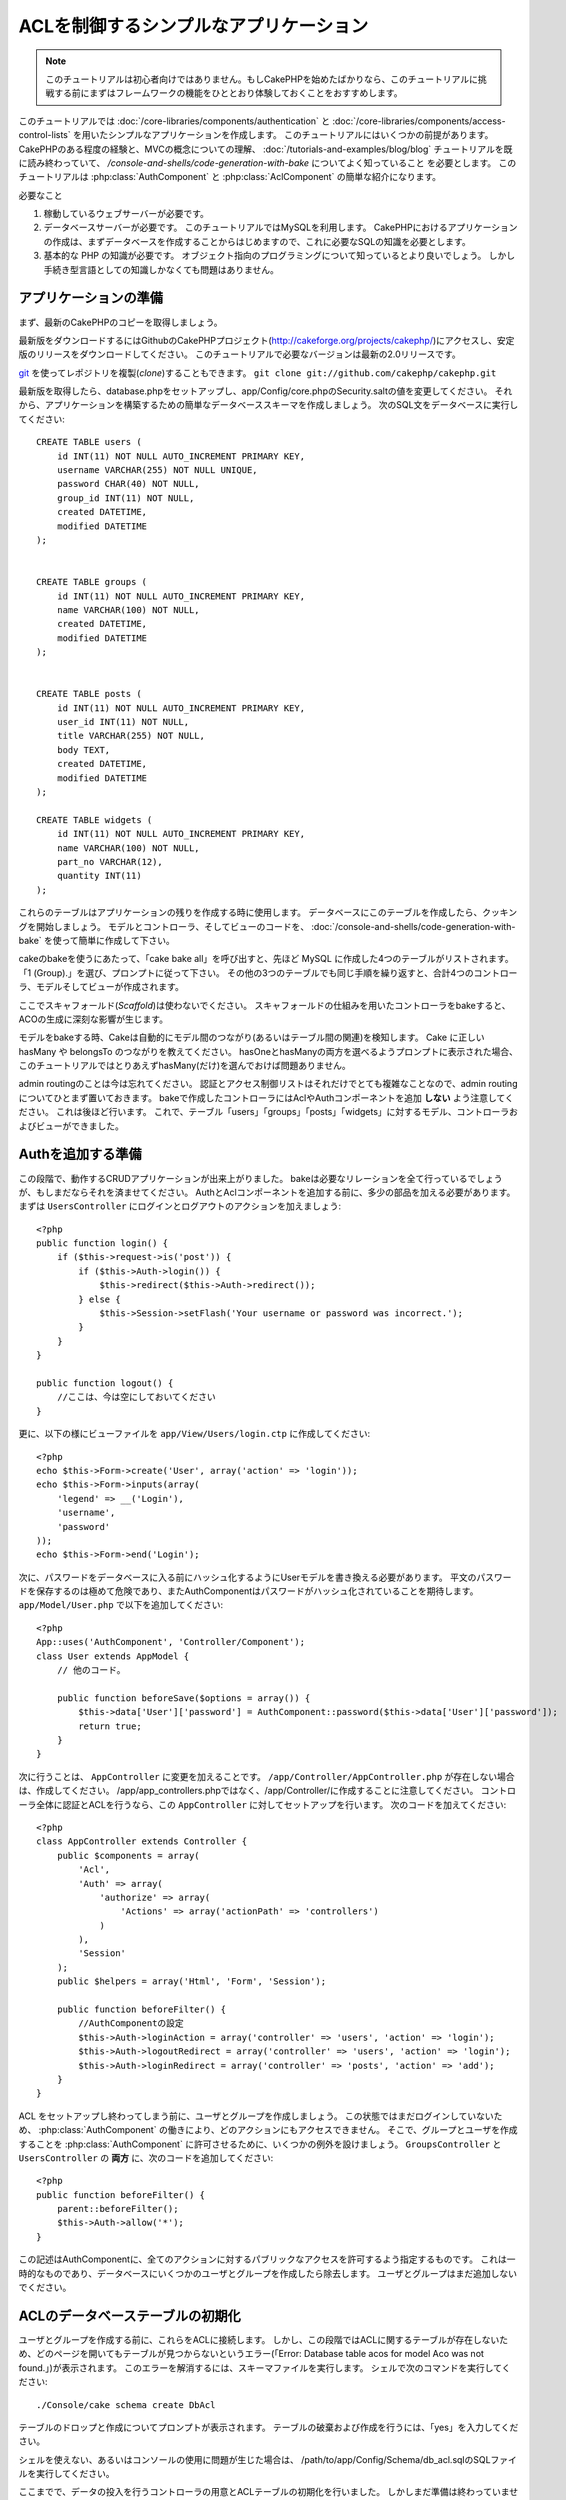 ACLを制御するシンプルなアプリケーション
#######################################

.. note::

    このチュートリアルは初心者向けではありません。もしCakePHPを始めたばかりなら、\
    このチュートリアルに挑戦する前にまずはフレームワークの機能をひととおり体験しておくことをおすすめします。


このチュートリアルでは :doc:`/core-libraries/components/authentication` と
:doc:`/core-libraries/components/access-control-lists`
を用いたシンプルなアプリケーションを作成します。
このチュートリアルにはいくつかの前提があります。
CakePHPのある程度の経験と、MVCの概念についての理解、
:doc:`/tutorials-and-examples/blog/blog` チュートリアルを既に読み終わっていて、
`/console-and-shells/code-generation-with-bake` についてよく知っていること
を必要とします。
このチュートリアルは :php:class:`AuthComponent` と :php:class:`AclComponent` の簡単な紹介になります。

必要なこと


#. 稼動しているウェブサーバーが必要です。
#. データベースサーバーが必要です。
   このチュートリアルではMySQLを利用します。
   CakePHPにおけるアプリケーションの作成は、まずデータベースを作成することからはじめますので、これに必要なSQLの知識を必要とします。
#. 基本的な PHP の知識が必要です。
   オブジェクト指向のプログラミングについて知っているとより良いでしょう。
   しかし手続き型言語としての知識しかなくても問題はありません。

アプリケーションの準備
======================

まず、最新のCakePHPのコピーを取得しましょう。

最新版をダウンロードするにはGithubのCakePHPプロジェクト(http://cakeforge.org/projects/cakephp/)にアクセスし、安定版のリリースをダウンロードしてください。
このチュートリアルで必要なバージョンは最新の2.0リリースです。

`git <http://git-scm.com/>`_ を使ってレポジトリを複製(*clone*)することもできます。
``git clone git://github.com/cakephp/cakephp.git``

最新版を取得したら、database.phpをセットアップし、app/Config/core.phpのSecurity.saltの値を変更してください。
それから、アプリケーションを構築するための簡単なデータベーススキーマを作成しましょう。
次のSQL文をデータベースに実行してください::

   CREATE TABLE users (
       id INT(11) NOT NULL AUTO_INCREMENT PRIMARY KEY,
       username VARCHAR(255) NOT NULL UNIQUE,
       password CHAR(40) NOT NULL,
       group_id INT(11) NOT NULL,
       created DATETIME,
       modified DATETIME
   );


   CREATE TABLE groups (
       id INT(11) NOT NULL AUTO_INCREMENT PRIMARY KEY,
       name VARCHAR(100) NOT NULL,
       created DATETIME,
       modified DATETIME
   );


   CREATE TABLE posts (
       id INT(11) NOT NULL AUTO_INCREMENT PRIMARY KEY,
       user_id INT(11) NOT NULL,
       title VARCHAR(255) NOT NULL,
       body TEXT,
       created DATETIME,
       modified DATETIME
   );

   CREATE TABLE widgets (
       id INT(11) NOT NULL AUTO_INCREMENT PRIMARY KEY,
       name VARCHAR(100) NOT NULL,
       part_no VARCHAR(12),
       quantity INT(11)
   );

これらのテーブルはアプリケーションの残りを作成する時に使用します。
データベースにこのテーブルを作成したら、クッキングを開始しましょう。
モデルとコントローラ、そしてビューのコードを、 :doc:`/console-and-shells/code-generation-with-bake` を使って簡単に作成して下さい。

cakeのbakeを使うにあたって、「cake bake all」を呼び出すと、先ほど MySQL に作成した4つのテーブルがリストされます。
「1 (Group).」を選び、プロンプトに従って下さい。
その他の3つのテーブルでも同じ手順を繰り返すと、合計4つのコントローラ、モデルそしてビューが作成されます。

ここでスキャフォールド(*Scaffold*)は使わないでください。
スキャフォールドの仕組みを用いたコントローラをbakeすると、ACOの生成に深刻な影響が生じます。

モデルをbakeする時、Cakeは自動的にモデル間のつながり(あるいはテーブル間の関連)を検知します。
Cake に正しい hasMany や belongsTo のつながりを教えてください。
hasOneとhasManyの両方を選べるようプロンプトに表示された場合、このチュートリアルではとりあえずhasMany(だけ)を選んでおけば問題ありません。

admin routingのことは今は忘れてください。
認証とアクセス制御リストはそれだけでとても複雑なことなので、admin routingについてひとまず置いておきます。
bakeで作成したコントローラにはAclやAuthコンポーネントを追加 **しない** よう注意してください。
これは後ほど行います。
これで、テーブル「users」「groups」「posts」「widgets」に対するモデル、コントローラおよびビューができました。

Authを追加する準備
==================

この段階で、動作するCRUDアプリケーションが出来上がりました。
bakeは必要なリレーションを全て行っているでしょうが、もしまだならそれを済ませてください。
AuthとAclコンポーネントを追加する前に、多少の部品を加える必要があります。
まずは ``UsersController`` にログインとログアウトのアクションを加えましょう::

    <?php
    public function login() {
        if ($this->request->is('post')) {
            if ($this->Auth->login()) {
                $this->redirect($this->Auth->redirect());
            } else {
                $this->Session->setFlash('Your username or password was incorrect.');
            }
        }
    }
     
    public function logout() {
        //ここは、今は空にしておいてください
    }

更に、以下の様にビューファイルを
``app/View/Users/login.ctp`` に作成してください::

    <?php
    echo $this->Form->create('User', array('action' => 'login'));
    echo $this->Form->inputs(array(
        'legend' => __('Login'),
        'username',
        'password'
    ));
    echo $this->Form->end('Login');

次に、パスワードをデータベースに入る前にハッシュ化するようにUserモデルを書き換える必要があります。
平文のパスワードを保存するのは極めて危険であり、またAuthComponentはパスワードがハッシュ化されていることを期待します。
``app/Model/User.php`` で以下を追加してください::

    <?php
    App::uses('AuthComponent', 'Controller/Component');
    class User extends AppModel {
        // 他のコード。

        public function beforeSave($options = array()) {
            $this->data['User']['password'] = AuthComponent::password($this->data['User']['password']);
            return true;
        }
    }

次に行うことは、 ``AppController`` に変更を加えることです。
``/app/Controller/AppController.php`` が存在しない場合は、作成してください。
/app/app_controllers.phpではなく、/app/Controller/に作成することに注意してください。
コントローラ全体に認証とACLを行うなら、この ``AppController`` に対してセットアップを行います。
次のコードを加えてください::

    <?php
    class AppController extends Controller {
        public $components = array(
            'Acl',
            'Auth' => array(
                'authorize' => array(
                    'Actions' => array('actionPath' => 'controllers')
                )
            ),
            'Session'
        );
        public $helpers = array('Html', 'Form', 'Session');
    
        public function beforeFilter() {
            //AuthComponentの設定
            $this->Auth->loginAction = array('controller' => 'users', 'action' => 'login');
            $this->Auth->logoutRedirect = array('controller' => 'users', 'action' => 'login');
            $this->Auth->loginRedirect = array('controller' => 'posts', 'action' => 'add');
        }
    }

ACL をセットアップし終わってしまう前に、ユーザとグループを作成しましょう。
この状態ではまだログインしていないため、 :php:class:`AuthComponent` の働きにより、どのアクションにもアクセスできません。
そこで、グループとユーザを作成することを :php:class:`AuthComponent` に許可させるために、いくつかの例外を設けましょう。
``GroupsController`` と ``UsersController`` の **両方** に、次のコードを追加してください::

    <?php
    public function beforeFilter() {
        parent::beforeFilter(); 
        $this->Auth->allow('*');
    }

この記述はAuthComponentに、全てのアクションに対するパブリックなアクセスを許可するよう指定するものです。
これは一時的なものであり、データベースにいくつかのユーザとグループを作成したら除去します。
ユーザとグループはまだ追加しないでください。

ACLのデータベーステーブルの初期化
=================================

ユーザとグループを作成する前に、これらをACLに接続します。
しかし、この段階ではACLに関するテーブルが存在しないため、どのページを開いてもテーブルが見つからないというエラー(「Error: Database table acos for model Aco was not found.」)が表示されます。
このエラーを解消するには、スキーマファイルを実行します。
シェルで次のコマンドを実行してください::

    ./Console/cake schema create DbAcl

テーブルのドロップと作成についてプロンプトが表示されます。
テーブルの破棄および作成を行うには、「yes」を入力してください。

シェルを使えない、あるいはコンソールの使用に問題が生じた場合は、
/path/to/app/Config/Schema/db\_acl.sqlのSQLファイルを実行してください。

ここまでで、データの投入を行うコントローラの用意とACLテーブルの初期化を行いました。
しかしまだ準備は終わっていません。
ユーザとグループのモデルに対して、もう少しやることがあります。
これらのモデルにACLに関わるからくりを追加していきましょう。

リクエスタとして振舞う
======================

AuthとACLをきちんと動作させるには、ユーザとグループをACLテーブルの列に関連付ける必要があります。
これを行うには、 ``AclBehavior`` を使用します。
``AclBehavior`` を使うと、モデルとACLテーブルを自動的に結びつけることができます。
これを使用するにあたり、モデル中で ``parentNode()`` を実行する必要があります。
``User`` モデルに次のコードを追加してください::

    <?php
    class User extends AppModel {
        public $name = 'User';
        public $belongsTo = array('Group');
        public $actsAs = array('Acl' => array('type' => 'requester'));
         
        public function parentNode() {
            if (!$this->id && empty($this->data)) {
                return null;
            }
            if (isset($this->data['User']['group_id'])) {
                $groupId = $this->data['User']['group_id'];
            } else {
                $groupId = $this->field('group_id');
            }
            if (!$groupId) {
                return null;
            } else {
                return array('Group' => array('id' => $groupId));
            }
        }
    }

``Group`` モデルには、次のコードを追加します::

    <?php
    class Group extends AppModel {
        public $actsAs = array('Acl' => array('type' => 'requester'));
         
        public function parentNode() {
            return null;
        }
    }

このコードは、 ``Group`` モデルと ``User`` モデルをACLに結びつけ、 ``User`` や ``Group`` をデータベースに登録した時、常にCakePHPが ``aros`` にも同様の登録を行うようにしています。
これにより、 ``users`` および ``groups`` テーブルをAROと透過的に結びつけるACLの管理機能を、アプリケーションの一部として作成できました。
ユーザーやグループを作成したり削除すると、常に ARO のテーブルも更新されます。

コントローラとモデルは初期のデータを追加する用意ができ、 ``Group`` と ``User`` モデルはACLテーブルに結び付けられました。
では http://example.com/groups/add と http://example.com/users/add
を開き、bakeで焼いたフォームを使ってグループとユーザを追加しましょう。
次のグループを作成します。

-  administrators
-  managers
-  users

各グループにユーザを作成することもできるので、後でテストするために各々の異なるアクセスグループにユーザを作成します。
忘れてしまわないよう、パスワードは書きとめておくか、簡単なものを使うようにしてください。
MySQLのプロンプトで ``SELECT * FROM aros;`` を実行した場合、次のような結果を取得できるでしょう::

    +----+-----------+-------+-------------+-------+------+------+
    | id | parent_id | model | foreign_key | alias | lft  | rght |
    +----+-----------+-------+-------------+-------+------+------+
    |  1 |      NULL | Group |           1 | NULL  |    1 |    4 |
    |  2 |      NULL | Group |           2 | NULL  |    5 |    8 |
    |  3 |      NULL | Group |           3 | NULL  |    9 |   12 |
    |  4 |         1 | User  |           1 | NULL  |    2 |    3 |
    |  5 |         2 | User  |           2 | NULL  |    6 |    7 |
    |  6 |         3 | User  |           3 | NULL  |   10 |   11 |
    +----+-----------+-------+-------------+-------+------+------+
    6 rows in set (0.00 sec)

3つのグループと3人のユーザが存在することがわかります。
ユーザは各グループにネストされており、これはグループ単位もしくはユーザ単位でパーミッションを設定できることを意味します。

グループだけのACL
-----------------

グループごとのみのパーミッションに単純化したい場合、 ``User`` も出るに  ``bindNode()`` を実装する必要があります::

    <?php
    public function bindNode($user) {
        return array('model' => 'Group', 'foreign_key' => $user['User']['group_id']);
    }

このメソッドはACLに ``User`` のAROのチェックを省き、 ``Group`` のAROのみをチェックするように伝えます。

これを動作させるために、全てのユーザーに ``group_id`` を割り当てる必要があります。

この場合、 ``aros`` テーブルは以下のようになるでしょう::

    +----+-----------+-------+-------------+-------+------+------+
    | id | parent_id | model | foreign_key | alias | lft  | rght |
    +----+-----------+-------+-------------+-------+------+------+
    |  1 |      NULL | Group |           1 | NULL  |    1 |    2 |
    |  2 |      NULL | Group |           2 | NULL  |    3 |    4 |
    |  3 |      NULL | Group |           3 | NULL  |    5 |    6 |
    +----+-----------+-------+-------------+-------+------+------+
    3 rows in set (0.00 sec)

ACO(*Access Control Objects*)の作成
===================================

ユーザとグループ(*ARO*)を作成しましたので、ログインとログアウトができるよう、コントローラをACLに登録し、グループとユーザにパーミッションを設定しましょう。

ユーザとグループを作成したとき、AROは自動的に作成されます。
ではコントローラとアクションをACOとして自動的に作成するにはどのようにすればよいでしょうか。
残念ながら、CakePHPコアにはこれを自動的に行う方法はありません。
しかしCakePHPのコアクラスには、手動でACOを作成する方法がいくつかあります。
ACOオブジェクトを作成するには、ACLシェルを用いるか、 ``AclComponent`` を使用します。
シェルでACOを作成するには、次のようにします::

    ./Console/cake acl create aco root controllers

AclComponentを使う方法は次のようになります::

    <?php
    $this->Acl->Aco->create(array('parent_id' => null, 'alias' => 'controllers'));
    $this->Acl->Aco->save();

この両方の例では、「controllers」という名のトップレベルのACO(あるいは根ノード)を作成しています。
これの目的は二つあります。
ひとつはアプリケーション全体に対するアクセス可否を簡単にすること、そしてモデルレコードのパーミッションをチェックするようなコントローラとアクションに関連することにはACLを使用しないということです。
グローバルなルートACOを使用するには、 ``AuthComponent`` の設定を若干変更する必要があります。
ACLがコントローラとアクションを走査するにあたり正しいノードパスを使用するために、 ``AuthComponent`` に根ノードの存在を教えてください。
これを行うには、先のコードで定義してあるように、 ``AppController`` の ``$components`` で、配列が ``actionPAth`` を必ず含むようにしてください::

    <?php
    class AppController extends Controller {
        public $components = array(
            'Acl',
            'Auth' => array(
                'authorize' => array(
                    'Actions' => array('actionPath' => 'controllers')
                )
            ),
            'Session'
        );

チュートリアルを続行するには、続けて :doc:`part-two` を見てください。


